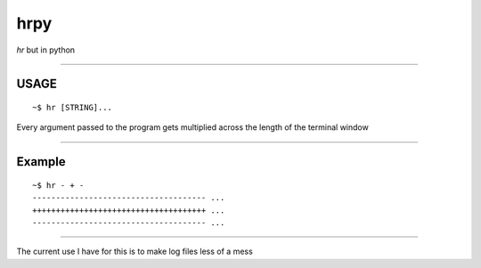 hrpy
====

*hr* but in python

--------------

USAGE
-----

::

       ~$ hr [STRING]...

Every argument passed to the program gets multiplied across the length
of the terminal window

--------------

Example
-------

::

       ~$ hr - + -
       ------------------------------------- ...
       +++++++++++++++++++++++++++++++++++++ ...
       ------------------------------------- ...

--------------

The current use I have for this is to make log files less of a mess
